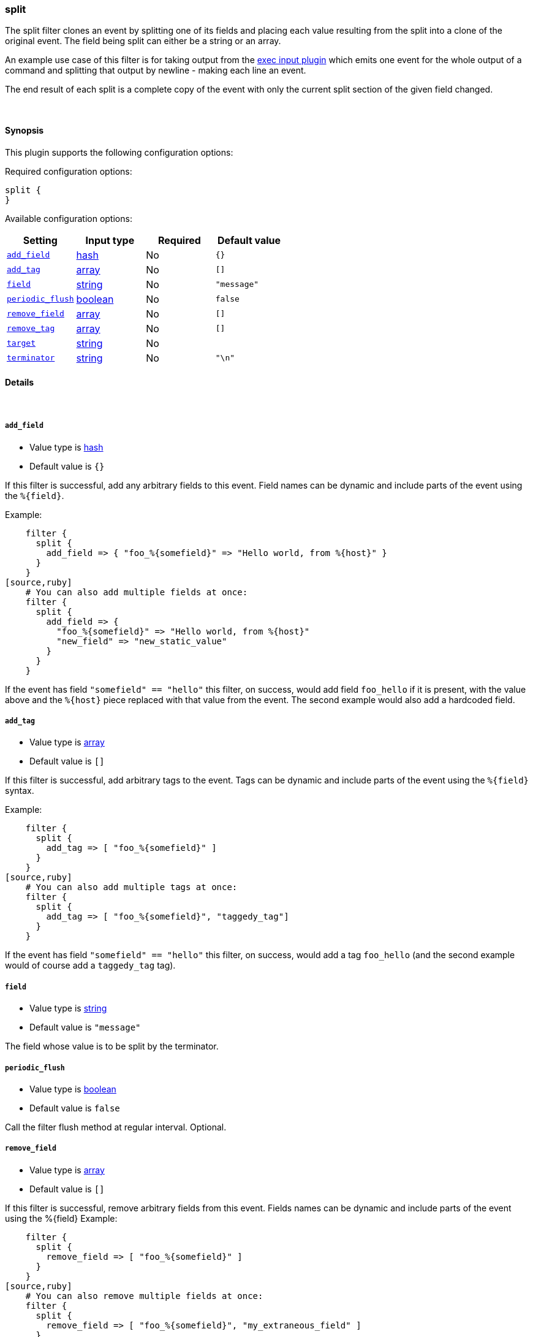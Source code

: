 [[plugins-filters-split]]
=== split



The split filter clones an event by splitting one of its fields and
placing each value resulting from the split into a clone of the original
event. The field being split can either be a string or an array.

An example use case of this filter is for taking output from the
<<plugins-inputs-exec,exec input plugin>> which emits one event for
the whole output of a command and splitting that output by newline -
making each line an event.

The end result of each split is a complete copy of the event
with only the current split section of the given field changed.

&nbsp;

==== Synopsis

This plugin supports the following configuration options:


Required configuration options:

[source,json]
--------------------------
split {
}
--------------------------



Available configuration options:

[cols="<,<,<,<m",options="header",]
|=======================================================================
|Setting |Input type|Required|Default value
| <<plugins-filters-split-add_field>> |<<hash,hash>>|No|`{}`
| <<plugins-filters-split-add_tag>> |<<array,array>>|No|`[]`
| <<plugins-filters-split-field>> |<<string,string>>|No|`"message"`
| <<plugins-filters-split-periodic_flush>> |<<boolean,boolean>>|No|`false`
| <<plugins-filters-split-remove_field>> |<<array,array>>|No|`[]`
| <<plugins-filters-split-remove_tag>> |<<array,array>>|No|`[]`
| <<plugins-filters-split-target>> |<<string,string>>|No|
| <<plugins-filters-split-terminator>> |<<string,string>>|No|`"\n"`
|=======================================================================



==== Details

&nbsp;

[[plugins-filters-split-add_field]]
===== `add_field` 

  * Value type is <<hash,hash>>
  * Default value is `{}`

If this filter is successful, add any arbitrary fields to this event.
Field names can be dynamic and include parts of the event using the `%{field}`.

Example:
[source,ruby]
    filter {
      split {
        add_field => { "foo_%{somefield}" => "Hello world, from %{host}" }
      }
    }
[source,ruby]
    # You can also add multiple fields at once:
    filter {
      split {
        add_field => {
          "foo_%{somefield}" => "Hello world, from %{host}"
          "new_field" => "new_static_value"
        }
      }
    }

If the event has field `"somefield" == "hello"` this filter, on success,
would add field `foo_hello` if it is present, with the
value above and the `%{host}` piece replaced with that value from the
event. The second example would also add a hardcoded field.

[[plugins-filters-split-add_tag]]
===== `add_tag` 

  * Value type is <<array,array>>
  * Default value is `[]`

If this filter is successful, add arbitrary tags to the event.
Tags can be dynamic and include parts of the event using the `%{field}`
syntax.

Example:
[source,ruby]
    filter {
      split {
        add_tag => [ "foo_%{somefield}" ]
      }
    }
[source,ruby]
    # You can also add multiple tags at once:
    filter {
      split {
        add_tag => [ "foo_%{somefield}", "taggedy_tag"]
      }
    }

If the event has field `"somefield" == "hello"` this filter, on success,
would add a tag `foo_hello` (and the second example would of course add a `taggedy_tag` tag).

[[plugins-filters-split-field]]
===== `field` 

  * Value type is <<string,string>>
  * Default value is `"message"`

The field whose value is to be split by the terminator.

[[plugins-filters-split-periodic_flush]]
===== `periodic_flush` 

  * Value type is <<boolean,boolean>>
  * Default value is `false`

Call the filter flush method at regular interval.
Optional.

[[plugins-filters-split-remove_field]]
===== `remove_field` 

  * Value type is <<array,array>>
  * Default value is `[]`

If this filter is successful, remove arbitrary fields from this event.
Fields names can be dynamic and include parts of the event using the %{field}
Example:
[source,ruby]
    filter {
      split {
        remove_field => [ "foo_%{somefield}" ]
      }
    }
[source,ruby]
    # You can also remove multiple fields at once:
    filter {
      split {
        remove_field => [ "foo_%{somefield}", "my_extraneous_field" ]
      }
    }

If the event has field `"somefield" == "hello"` this filter, on success,
would remove the field with name `foo_hello` if it is present. The second
example would remove an additional, non-dynamic field.

[[plugins-filters-split-remove_tag]]
===== `remove_tag` 

  * Value type is <<array,array>>
  * Default value is `[]`

If this filter is successful, remove arbitrary tags from the event.
Tags can be dynamic and include parts of the event using the `%{field}`
syntax.

Example:
[source,ruby]
    filter {
      split {
        remove_tag => [ "foo_%{somefield}" ]
      }
    }
[source,ruby]
    # You can also remove multiple tags at once:
    filter {
      split {
        remove_tag => [ "foo_%{somefield}", "sad_unwanted_tag"]
      }
    }

If the event has field `"somefield" == "hello"` this filter, on success,
would remove the tag `foo_hello` if it is present. The second example
would remove a sad, unwanted tag as well.

[[plugins-filters-split-target]]
===== `target` 

  * Value type is <<string,string>>
  * There is no default value for this setting.

The field within the new event which the value is split into.
If not set, the target field defaults to split field name.

[[plugins-filters-split-terminator]]
===== `terminator` 

  * Value type is <<string,string>>
  * Default value is `"\n"`

The string to split on. This is usually a line terminator, but can be any
string.


